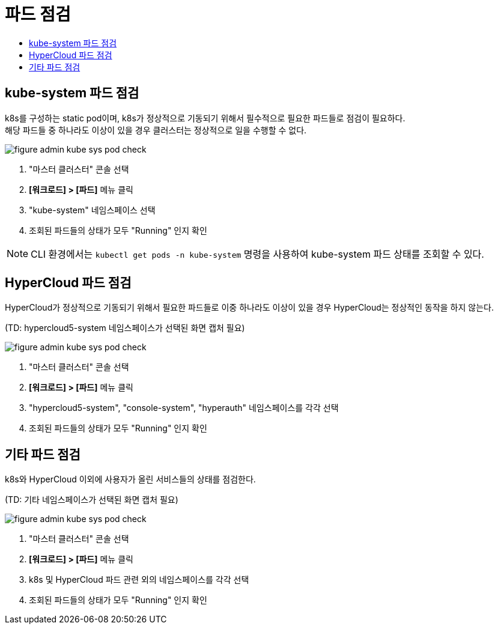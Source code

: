 = 파드 점검
:toc:
:toc-title:

== kube-system 파드 점검

k8s를 구성하는 static pod이며, k8s가 정상적으로 기동되기 위해서 필수적으로 필요한 파드들로 점검이 필요하다. +
해당 파드들 중 하나라도 이상이 있을 경우 클러스터는 정상적으로 일을 수행할 수 없다.

image::../images/figure_admin_kube_sys_pod_check.png[]
<1> "마스터 클러스터" 콘솔 선택
<2> *[워크로드] > [파드]* 메뉴 클릭
<3> "kube-system" 네임스페이스 선택
<4> 조회된 파드들의 상태가 모두 "Running" 인지 확인

NOTE: CLI 환경에서는 `kubectl get pods -n kube-system` 명령을 사용하여 kube-system 파드 상태를 조회할 수 있다.

== HyperCloud 파드 점검

HyperCloud가 정상적으로 기동되기 위해서 필요한 파드들로 이중 하나라도 이상이 있을 경우 HyperCloud는 정상적인 동작을 하지 않는다.

(TD: hypercloud5-system 네임스페이스가 선택된 화면 캡처 필요)

image::../images/figure_admin_kube_sys_pod_check.png[]
<1> "마스터 클러스터" 콘솔 선택
<2> *[워크로드] > [파드]* 메뉴 클릭
<3> "hypercloud5-system", "console-system", "hyperauth" 네임스페이스를 각각 선택
<4> 조회된 파드들의 상태가 모두 "Running" 인지 확인

== 기타 파드 점검

k8s와 HyperCloud 이외에 사용자가 올린 서비스들의 상태를 점검한다.

(TD: 기타 네임스페이스가 선택된 화면 캡처 필요)

image::../images/figure_admin_kube_sys_pod_check.png[]
<1> "마스터 클러스터" 콘솔 선택
<2> *[워크로드] > [파드]* 메뉴 클릭
<3> k8s 및 HyperCloud 파드 관련 외의 네임스페이스를 각각 선택
<4> 조회된 파드들의 상태가 모두 "Running" 인지 확인